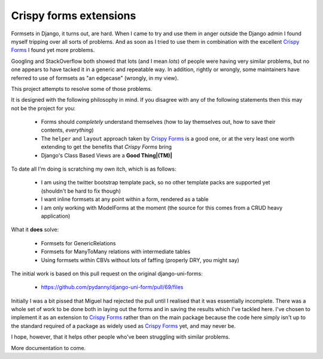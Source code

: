 =======================
Crispy forms extensions
=======================

Formsets in Django, it turns out, are hard.  When I came to try and use them
in anger outside the Django admin I found myself tripping over all sorts of
problems.  And as soon as I tried to use them in combination with the excellent
`Crispy Forms`_ I found yet more problems.

Googling and StackOverflow both showed that lots (and I mean *lots*) of people
were having very similar problems, but no one appears to have tacked it in a
generic and repeatable way.  In addition, rightly or wrongly, some maintainers
have referred to use of formsets as "an edgecase" (wrongly, in my view).

This project attempts to resolve some of those problems.

It is designed with the following philosophy in mind.  If you disagree with any
of the following statements then this may not be the project for you:

 * Forms should *completely* understand themselves (how to lay themselves out,
   how to save their contents, *everything*)
 * The ``helper`` and ``layout`` approach taken by `Crispy Forms`_ is a good
   one, or at the very least one worth extending to get the benefits that 
   `Crispy Forms` bring
 * Django's Class Based Views are a **Good Thing|(TM)|**
 
To date all I'm doing is scratching my own itch, which is as follows:

 * I am using the twitter bootstrap template pack, so no other template packs
   are supported yet (shouldn't be hard to fix though)
 * I want inline formsets at any point within a form, rendered as a table
 * I am only working with ModelForms at the moment (the source for this comes
   from a CRUD heavy application)
   
What it **does** solve:

 * Formsets for GenericRelations
 * Formsets for ManyToMany relations with intermediate tables
 * Using formsets within CBVs without lots of faffing (properly DRY, you might
   say)
 
The initial work is based on this pull request on the original django-uni-forms:

 * https://github.com/pydanny/django-uni-form/pull/69/files
 
Initially I was a bit pissed that Miguel had rejected the pull until I realised
that it was essentially incomplete.  There was a whole set of work to be done
both in laying out the forms and in saving the results which I've tackled here.
I've chosen to implement it as an extension to `Crispy Forms`_ rather than on
the main package because the code here simply isn't up to the standard required
of a package as widely used as `Crispy Forms`_ yet, and may never be.

I hope, however, that it helps other people who've been struggling with similar
problems.

More documentation to come.
 
.. _Crispy Forms: https://github.com/maraujop/django-crispy-forms
.. |(TM)| unicode:: U+2122